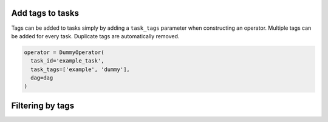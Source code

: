  .. Licensed to the Apache Software Foundation (ASF) under one
    or more contributor license agreements.  See the NOTICE file
    distributed with this work for additional information
    regarding copyright ownership.  The ASF licenses this file
    to you under the Apache License, Version 2.0 (the
    "License"); you may not use this file except in compliance
    with the License.  You may obtain a copy of the License at

 ..   http://www.apache.org/licenses/LICENSE-2.0

 .. Unless required by applicable law or agreed to in writing,
    software distributed under the License is distributed on an
    "AS IS" BASIS, WITHOUT WARRANTIES OR CONDITIONS OF ANY
    KIND, either express or implied.  See the License for the
    specific language governing permissions and limitations
    under the License.


Add tags to tasks
===================================================
Tags can be added to tasks simply by adding a ``task_tags`` parameter when constructing an operator.
Multiple tags can be added for every task. Duplicate tags are automatically removed.

.. code-block:: python

  operator = DummyOperator(
    task_id='example_task',
    task_tags=['example', 'dummy'],
    dag=dag
  )


Filtering by tags
===================================================

